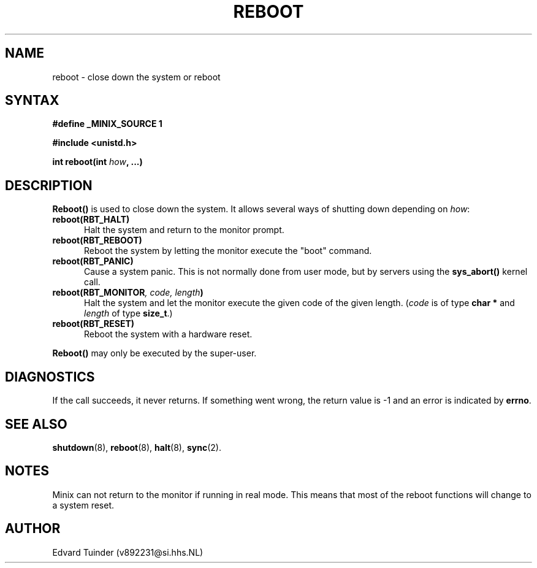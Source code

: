 .TH REBOOT 2
.SH NAME
reboot \- close down the system or reboot
.SH SYNTAX
.ft B
.nf
#define _MINIX_SOURCE 1

#include <unistd.h>

int reboot(int \fIhow\fP, ...)
.fi
.ft P
.SH DESCRIPTION
.B Reboot()
is used to close down the system.  It allows several ways of shutting
down depending on
.IR how :
.PP
.TP 5
.BI "reboot(RBT_HALT)"
Halt the system and return to the monitor prompt.
.TP
.BI "reboot(RBT_REBOOT)"
Reboot the system by letting the monitor execute the "boot" command.
.TP
.BI "reboot(RBT_PANIC)"
Cause a system panic.  This is not normally done from user mode, but by
servers using the
.B sys_abort()
kernel call.
.TP
.BI "reboot(RBT_MONITOR" ", code, length" ")"
Halt the system and let the monitor execute the given code of the given
length.
.RI ( code
is of type
.B "char *"
and
.I length
of type
.BR size_t .)
.TP
.BI "reboot(RBT_RESET)"
Reboot the system with a hardware reset.
.PP
.B Reboot()
may only be executed by the super-user.
.SH DIAGNOSTICS
If the call succeeds, it never returns.  If something went wrong,
the return value is -1 and an error is indicated by
.BR errno .
.SH SEE ALSO
.BR shutdown (8),
.BR reboot (8),
.BR halt (8),
.BR sync (2).
.SH NOTES
Minix can not return to the monitor if running in real mode.  This means
that most of the reboot functions will change to a system reset.
.SH AUTHOR
Edvard Tuinder (v892231@si.hhs.NL)

